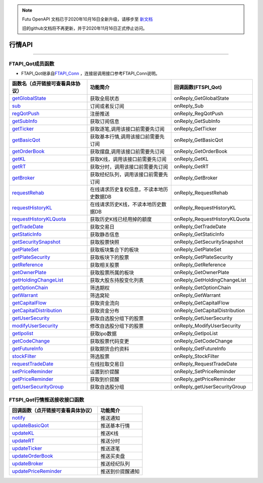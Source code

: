 .. note::

  Futu OpenAPI 文档已于2020年10月16日全新升级，请移步至 `新文档 <https://openapi.futunn.com/futu-api-doc/>`_ 

  旧的github文档将不再更新，并于2020年11月16日正式停止访问。

.. role:: strike
    :class: strike
.. role:: red-strengthen
    :class: red-strengthen

=======
行情API
=======

  .. _getGlobalState: ../protocol/base_define.html#getglobalstate-proto-1002
  .. _sub: ../protocol/quote_protocol.html#qot-sub-proto-3001
  .. _regQotPush: ../protocol/quote_protocol.html#qot-regqotpush-proto-3002
  .. _getSubInfo: ../protocol/quote_protocol.html#qot-getsubinfo-proto-3003
  .. _getTicker: ../protocol/quote_protocol.html#qot-getticker-proto-3010
  .. _getBasicQot: ../protocol/quote_protocol.html#qot-getbasicqot-proto-3004
  .. _getOrderBook: ../protocol/quote_protocol.html#qot-getorderbook-proto-3012
  .. _getKL: ../protocol/quote_protocol.html#qot-getkl-proto-3006k
  .. _getRT: ../protocol/quote_protocol.html#qot-getrt-proto-3008
  .. _getBroker: ../protocol/quote_protocol.html#qot-getbroker-proto-3014
  .. _getRehab: ../protocol/quote_protocol.html#qot-getrehab-proto-3102
  .. _requestRehab: ../protocol/quote_protocol.html#qot-requestrehab-proto-3105
  .. _requestHistoryKL: ../protocol/quote_protocol.html#qot-requesthistorykl-proto-3103k
  .. _requestHistoryKLQuota: ../protocol/quote_protocol.html#qot-requesthistoryklquota-proto-3104k
  .. _getTradeDate: ../protocol/quote_protocol.html#qot-gettradedate-proto-3200
  .. _getStaticInfo: ../protocol/quote_protocol.html#qot-getstaticinfo-proto-3202
  .. _getSecuritySnapshot: ../protocol/quote_protocol.html#qot-getsecuritysnapshot-proto-3203
  .. _getPlateSet: ../protocol/quote_protocol.html#qot-getplateset-proto-3204
  .. _getPlateSecurity: ../protocol/quote_protocol.html#qot-getplatesecurity-proto-3205
  .. _getReference: ../protocol/quote_protocol.html#qot-getreference-proto-3206
  .. _getOwnerPlate: ../protocol/quote_protocol.html#qot-getownerplate-proto-3207
  .. _getHoldingChangeList: ../protocol/quote_protocol.html#qot-getholdingchangelist-proto-3208
  .. _getOptionChain: ../protocol/quote_protocol.html#qot-getoptionchain-proto-3209
  .. _getWarrant: ../protocol/quote_protocol.html#qot-getwarrant-proto-3210
  .. _getCapitalFlow: ../protocol/quote_protocol.html#qot-getcapitalflow-proto-3211
  .. _getCapitalDistribution: ../protocol/quote_protocol.html#qot-getcapitaldistribution-proto-3212
  .. _getUserSecurity: ../protocol/quote_protocol.html#qot-getusersecurity-proto-3213
  .. _modifyUserSecurity: ../protocol/quote_protocol.html#qot-modifyusersecurity-proto-3214
  .. _notify: ../protocol/base_define.html#notify-proto-1003
  .. _getCodeChange: ../protocol/quote_protocol.html#qot-getcodechange-proto-3216
  .. _getIpoList: ../protocol/quote_protocol.html#qot-getipolist-proto-3217ipo
  .. _getFutureInfo: ../protocol/quote_protocol.html#qot-getfutureinfo-proto-3218
  .. _requestTradeDate: ../protocol/quote_protocol.html#qot-requesttradedate-proto-3219
  .. _stockFilter: ../protocol/quote_protocol.html#qot-stockfilter-proto-3215
  .. _setPriceReminder: ../protocol/quote_protocol.html#qot-setpricereminder-proto-3220
  .. _getPriceReminder: ../protocol/quote_protocol.html#qot-getpricereminder-proto-3221
  .. _getUserSecurityGroup: ../protocol/quote_protocol.html#qot-getusersecuritygroup-proto-3222
  .. _updateBasicQot: ../protocol/quote_protocol.html#qot-updatebasicqot-proto-3005
  .. _updateKL: ../protocol/quote_protocol.html#qot-updatekl-proto-3007k
  .. _updateRT: ../protocol/quote_protocol.html#qot-updatert-proto-3009
  .. _updateTicker: ../protocol/quote_protocol.html#qot-updateticker-proto-3011
  .. _updateOrderBook: ../protocol/quote_protocol.html#qot-updateorderbook-proto-3013
  .. _updateBroker: ../protocol/quote_protocol.html#qot-updatebroker-proto-3015
  .. _updateOrderDetail: ../protocol/quote_protocol.html#qot-updateorderdetail-proto-3017
  .. _getAccList: ../protocol/trade_protocol.html#trd-getacclist-proto-2001
  .. _unlockTrade: ../protocol/trade_protocol.html#trd-unlocktrade-proto-2005
  .. _subAccPush: ../protocol/trade_protocol.html#trd-subaccpush-proto-2008
  .. _getFunds: ../protocol/trade_protocol.html#trd-getfunds-proto-2101
  .. _getPositionList: ../protocol/trade_protocol.html#trd-getpositionlist-proto-2102
  .. _getMaxTrdQtys: ../protocol/trade_protocol.html#trd-getmaxtrdqtys-proto-2111
  .. _getOrderList: ../protocol/trade_protocol.html#trd-getorderlist-proto-2201
  .. _getOrderFillList: ../protocol/trade_protocol.html#trd-getorderfilllist-proto-2211
  .. _getHistoryOrderList: ../protocol/trade_protocol.html#trd-gethistoryorderlist-proto-2221
  .. _getHistoryOrderFillList: ../protocol/trade_protocol.html#trd-gethistoryorderfilllist-proto-2222
  .. _updateOrder: ../protocol/trade_protocol.html#trd-updateorder-proto-2208
  .. _updateOrderFill: ../protocol/trade_protocol.html#trd-updateorderfill-proto-2218
  .. _updatePriceReminder: ../protocol/quote_protocol.html#qot-updatepricereminder-proto-3019


---------------------------------------------------


FTAPI_Qot成员函数
~~~~~~~~~~~~~~~~~~~~~~~~~~~~~~~

+ FTAPI_Qot继承自\ `FTAPI_Conn <./Base_API.html#ftapi-conn>`_ ，连接层调用接口参考FTAPI_Conn说明。

================================    ==============================================   ===================================
函数名（点开链接可查看具体协议）        功能简介                                         回调函数(FTSPI_Qot)            
================================    ==============================================   ===================================
getGlobalState_                     获取全局状态                                       onReply_GetGlobalState
sub_                                订阅或者反订阅                                     onReply_Sub
regQotPush_                         注册推送                                           onReply_RegQotPush
getSubInfo_                         获取订阅信息                                       onReply_GetSubInfo
getTicker_                          获取逐笔,调用该接口前需要先订阅                      onReply_GetTicker
getBasicQot_                        获取基本行情,调用该接口前需要先订阅                  onReply_GetBasicQot
getOrderBook_                       获取摆盘,调用该接口前需要先订阅                      onReply_GetOrderBook
getKL_                              获取K线，调用该接口前需要先订阅                      onReply_GetKL
getRT_                              获取分时，调用该接口前需要先订阅                     onReply_GetRT
getBroker_                          获取经纪队列，调用该接口前需要先订阅                 onReply_GetBroker
requestRehab_                       在线请求历史复权信息，不读本地历史数据DB             onReply_RequestRehab
requestHistoryKL_                   在线请求历史K线，不读本地历史数据DB                  onReply_RequestHistoryKL
requestHistoryKLQuota_              获取历史K线已经用掉的额度                           onReply_RequestHistoryKLQuota
getTradeDate_                       获取交易日                                         onReply_GetTradeDate
getStaticInfo_                      获取静态信息                                       onReply_GetStaticInfo
getSecuritySnapshot_                获取股票快照                                       onReply_GetSecuritySnapshot
getPlateSet_                        获取板块集合下的板块                               onReply_GetPlateSet
getPlateSecurity_                   获取板块下的股票                                   onReply_GetPlateSecurity
getReference_                       获取相关股票                                       onReply_GetReference
getOwnerPlate_                      获取股票所属的板块                                 onReply_GetOwnerPlate
getHoldingChangeList_               获取大股东持股变化列表                             onReply_GetHoldingChangeList
getOptionChain_                     筛选期权                                           onReply_GetOptionChain
getWarrant_                         筛选窝轮                                           onReply_GetWarrant
getCapitalFlow_                     获取资金流向                                       onReply_GetCapitalFlow
getCapitalDistribution_             获取资金分布                                       onReply_GetCapitalDistribution
getUserSecurity_                    获取自选股分组下的股票                              onReply_GetUserSecurity
modifyUserSecurity_                 修改自选股分组下的股票                              onReply_ModifyUserSecurity
getIpolist_                         获取ipo数据                                        onReply_GetIpoList
getCodeChange_                      获取股票代码变更                                    onReply_GetCodeChange
getFutureInfo_                      获取期货合约资料                                    onReply_GetFutureInfo
stockFilter_                        筛选股票                                           onReply_StockFilter
requestTradeDate_                   在线拉取交易日                                      onReply_RequestTradeDate
setPriceReminder_                   设置到价提醒                                        onReply_SetPriceReminder
getPriceReminder_                   获取到价提醒                                        onReply_getPriceReminder
getUserSecurityGroup_               获取自选股分组                                      onReply_getUserSecurityGroup
================================    ==============================================   ===================================

FTSPI_Qot行情推送接收接口函数
~~~~~~~~~~~~~~~~~~~~~~~~~~~~~~~
==================================    =================================================
回调函数（点开链接可查看具体协议）                                功能简介          
==================================    ================================================= 
notify_                               推送通知
updateBasicQot_                       推送基本行情
updateKL_                             推送K线
updateRT_                             推送分时
updateTicker_                         推送逐笔
updateOrderBook_                      推送买卖盘
updateBroker_                         推送经纪队列
updatePriceReminder_                  推送到价提醒通知
==================================    ================================================= 